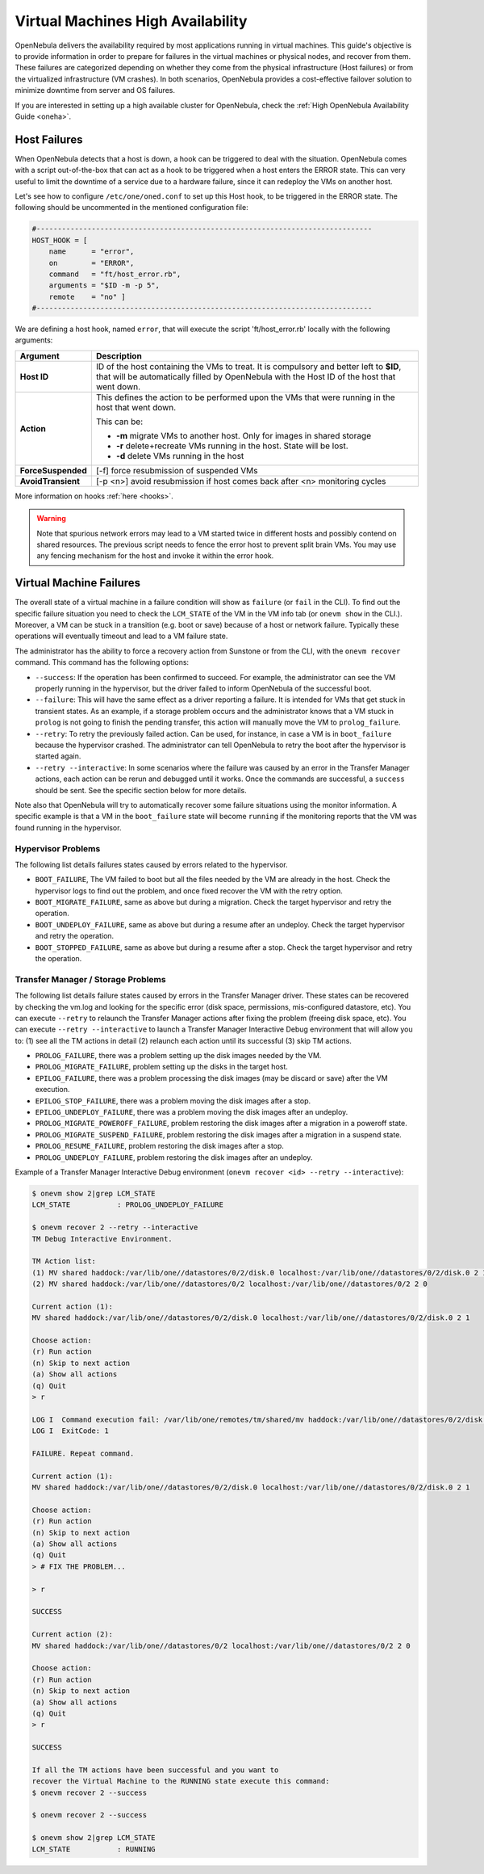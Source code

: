 .. _ftguide:

===================================
Virtual Machines High Availability
===================================

OpenNebula delivers the availability required by most applications running in virtual machines. This guide's objective is to provide information in order to prepare for failures in the virtual machines or physical nodes, and recover from them. These failures are categorized depending on whether they come from the physical infrastructure (Host failures) or from the virtualized infrastructure (VM crashes). In both scenarios, OpenNebula provides a cost-effective failover solution to minimize downtime from server and OS failures.

If you are interested in setting up a high available cluster for OpenNebula, check the :ref:`High OpenNebula Availability Guide <oneha>`.

Host Failures
=============

When OpenNebula detects that a host is down, a hook can be triggered to deal with the situation. OpenNebula comes with a script out-of-the-box that can act as a hook to be triggered when a host enters the ERROR state. This can very useful to limit the downtime of a service due to a hardware failure, since it can redeploy the VMs on another host.

Let's see how to configure ``/etc/one/oned.conf`` to set up this Host hook, to be triggered in the ERROR state. The following should be uncommented in the mentioned configuration file:

.. code::

    #-------------------------------------------------------------------------------
    HOST_HOOK = [
        name      = "error",
        on        = "ERROR",
        command   = "ft/host_error.rb",
        arguments = "$ID -m -p 5",
        remote    = "no" ]
    #-------------------------------------------------------------------------------

We are defining a host hook, named ``error``, that will execute the script 'ft/host_error.rb' locally with the following arguments:

+--------------------+---------------------------------------------------------------------------------------------------------------------------------------------------------------------------------------+
|      Argument      |                                                                                      Description                                                                                      |
+====================+=======================================================================================================================================================================================+
| **Host ID**        | ID of the host containing the VMs to treat. It is compulsory and better left to **$ID**, that will be automatically filled by OpenNebula with the Host ID of the host that went down. |
+--------------------+---------------------------------------------------------------------------------------------------------------------------------------------------------------------------------------+
| **Action**         | This defines the action to be performed upon the VMs that were running in the host that went down.                                                                                    |
|                    |                                                                                                                                                                                       |
|                    | This can be:                                                                                                                                                                          |
|                    |                                                                                                                                                                                       |
|                    | - **-m** migrate VMs to another host. Only for images in shared storage                                                                                                               |
|                    | - **-r** delete+recreate VMs running in the host. State will be lost.                                                                                                                 |
|                    | - **-d** delete VMs running in the host                                                                                                                                               |
+--------------------+---------------------------------------------------------------------------------------------------------------------------------------------------------------------------------------+
| **ForceSuspended** | [-f] force resubmission of suspended VMs                                                                                                                                              |
+--------------------+---------------------------------------------------------------------------------------------------------------------------------------------------------------------------------------+
| **AvoidTransient** | [-p <n>] avoid resubmission if host comes back after <n> monitoring cycles                                                                                                            |
+--------------------+---------------------------------------------------------------------------------------------------------------------------------------------------------------------------------------+

More information on hooks :ref:`here <hooks>`.

.. warning:: Note that spurious network errors may lead to a VM started twice in different hosts and possibly contend on shared resources. The previous script needs to fence the error host to prevent split brain VMs. You may use any fencing mechanism for the host and invoke it within the error hook.

.. _ftguide_virtual_machine_failures:

Virtual Machine Failures
========================

The overall state of a virtual machine in a failure condition will show as ``failure`` (or ``fail`` in the CLI). To find out the specific failure situation you need to check the ``LCM_STATE`` of the VM in the VM info tab (or ``onevm show`` in the CLI.). Moreover, a VM can be stuck in a transition (e.g. boot or save) because of a host or network failure. Typically these operations will eventually timeout and lead to a VM failure state.

The administrator has the ability to force a recovery action from Sunstone or from the CLI, with the ``onevm recover`` command. This command has the following options:

- ``--success``: If the operation has been confirmed to succeed. For example, the administrator can see the VM properly running in the hypervisor, but the driver failed to inform OpenNebula of the successful boot.
- ``--failure``: This will have the same effect as a driver reporting a failure. It is intended for VMs that get stuck in transient states. As an example, if a storage problem occurs and the administrator knows that a VM stuck in ``prolog`` is not going to finish the pending transfer, this action will manually move the VM to ``prolog_failure``.
- ``--retry``: To retry the previously failed action. Can be used, for instance, in case a VM is in ``boot_failure`` because the hypervisor crashed. The administrator can tell OpenNebula to retry the boot after the hypervisor is started again.
- ``--retry --interactive``: In some scenarios where the failure was caused by an error in the Transfer Manager actions, each action can be rerun and debugged until it works. Once the commands are successful, a ``success`` should be sent. See the specific section below for more details.

Note also that OpenNebula will try to automatically recover some failure situations using the monitor information. A specific example is that a VM in the ``boot_failure`` state will become ``running`` if the monitoring reports that the VM was found running in the hypervisor.

Hypervisor Problems
-------------------

The following list details failures states caused by errors related to the hypervisor.

- ``BOOT_FAILURE``, The VM failed to boot but all the files needed by the VM are already in the host. Check the hypervisor logs to find out the problem, and once fixed recover the VM with the retry option.
- ``BOOT_MIGRATE_FAILURE``, same as above but during a migration. Check the target hypervisor and retry the operation.
- ``BOOT_UNDEPLOY_FAILURE``, same as above but during a resume after an undeploy. Check the target hypervisor and retry the operation.
- ``BOOT_STOPPED_FAILURE``, same as above but during a resume after a stop. Check the target hypervisor and retry the operation.

Transfer Manager / Storage Problems
-----------------------------------

The following list details failure states caused by errors in the Transfer Manager driver. These states can be recovered by checking the vm.log and looking for the specific error (disk space, permissions, mis-configured datastore, etc). You can execute ``--retry`` to relaunch the Transfer Manager actions after fixing the problem (freeing disk space, etc). You can execute ``--retry --interactive`` to launch a Transfer Manager Interactive Debug environment that will allow you to: (1) see all the TM actions in detail (2) relaunch each action until its successful (3) skip TM actions.

- ``PROLOG_FAILURE``, there was a problem setting up the disk images needed by the VM.
- ``PROLOG_MIGRATE_FAILURE``, problem setting up the disks in the target host.
- ``EPILOG_FAILURE``, there was a problem processing the disk images (may be discard or save) after the VM execution.
- ``EPILOG_STOP_FAILURE``, there was a problem moving the disk images after a stop.
- ``EPILOG_UNDEPLOY_FAILURE``, there was a problem moving the disk images after an undeploy.
- ``PROLOG_MIGRATE_POWEROFF_FAILURE``, problem restoring the disk images after a migration in a poweroff state.
- ``PROLOG_MIGRATE_SUSPEND_FAILURE``, problem restoring the disk images after a migration in a suspend state.
- ``PROLOG_RESUME_FAILURE``, problem restoring the disk images after a stop.
- ``PROLOG_UNDEPLOY_FAILURE``, problem restoring the disk images after an undeploy.

Example of a Transfer Manager Interactive Debug environment (``onevm recover <id> --retry --interactive``):

.. code::

    $ onevm show 2|grep LCM_STATE
    LCM_STATE           : PROLOG_UNDEPLOY_FAILURE

    $ onevm recover 2 --retry --interactive
    TM Debug Interactive Environment.

    TM Action list:
    (1) MV shared haddock:/var/lib/one//datastores/0/2/disk.0 localhost:/var/lib/one//datastores/0/2/disk.0 2 1
    (2) MV shared haddock:/var/lib/one//datastores/0/2 localhost:/var/lib/one//datastores/0/2 2 0

    Current action (1):
    MV shared haddock:/var/lib/one//datastores/0/2/disk.0 localhost:/var/lib/one//datastores/0/2/disk.0 2 1

    Choose action:
    (r) Run action
    (n) Skip to next action
    (a) Show all actions
    (q) Quit
    > r

    LOG I  Command execution fail: /var/lib/one/remotes/tm/shared/mv haddock:/var/lib/one//datastores/0/2/disk.0 localhost:/var/lib/one//datastores/0/2/disk.0 2 1
    LOG I  ExitCode: 1

    FAILURE. Repeat command.

    Current action (1):
    MV shared haddock:/var/lib/one//datastores/0/2/disk.0 localhost:/var/lib/one//datastores/0/2/disk.0 2 1

    Choose action:
    (r) Run action
    (n) Skip to next action
    (a) Show all actions
    (q) Quit
    > # FIX THE PROBLEM...

    > r

    SUCCESS

    Current action (2):
    MV shared haddock:/var/lib/one//datastores/0/2 localhost:/var/lib/one//datastores/0/2 2 0

    Choose action:
    (r) Run action
    (n) Skip to next action
    (a) Show all actions
    (q) Quit
    > r

    SUCCESS

    If all the TM actions have been successful and you want to
    recover the Virtual Machine to the RUNNING state execute this command:
    $ onevm recover 2 --success

    $ onevm recover 2 --success

    $ onevm show 2|grep LCM_STATE
    LCM_STATE           : RUNNING
